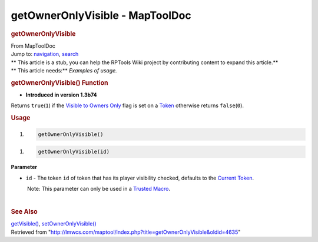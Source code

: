 ================================
getOwnerOnlyVisible - MapToolDoc
================================

.. contents::
   :depth: 3
..

.. container:: noprint
   :name: mw-page-base

.. container:: noprint
   :name: mw-head-base

.. container:: mw-body
   :name: content

   .. container:: mw-indicators

   .. rubric:: getOwnerOnlyVisible
      :name: firstHeading
      :class: firstHeading

   .. container:: mw-body-content
      :name: bodyContent

      .. container::
         :name: siteSub

         From MapToolDoc

      .. container::
         :name: contentSub

      .. container:: mw-jump
         :name: jump-to-nav

         Jump to: `navigation <#mw-head>`__, `search <#p-search>`__

      .. container:: mw-content-ltr
         :name: mw-content-text

         .. container:: template_stub

            | ** This article is a stub, you can help the RPTools Wiki
              project by contributing content to expand this article.**
            | ** This article needs:** *Examples of usage.*

         .. rubric:: getOwnerOnlyVisible() Function
            :name: getowneronlyvisible-function

         .. container:: template_version

            • **Introduced in version 1.3b74**

         .. container:: template_description

            Returns ``true``\ (``1``) if the `Visible to Owners
            Only </maptool/index.php?title=Token:Visible_to_Owners_Only&action=edit&redlink=1>`__
            flag is set on a `Token <Token>`__ otherwise
            returns ``false``\ (``0``).

         .. rubric:: Usage
            :name: usage

         .. container:: mw-geshi mw-code mw-content-ltr

            .. container:: mtmacro source-mtmacro

               #. .. code-block:: none

                     getOwnerOnlyVisible()

         .. container:: mw-geshi mw-code mw-content-ltr

            .. container:: mtmacro source-mtmacro

               #. .. code-block:: none

                     getOwnerOnlyVisible(id)

         **Parameter**

         -  ``id`` - The token ``id`` of token that has its player
            visibility checked, defaults to the `Current
            Token <Current_Token>`__.

            .. container:: template_trusted_param

                Note: This parameter can only be used in a `Trusted
               Macro <Trusted_Macro>`__. 

         | 

         .. rubric:: See Also
            :name: see-also

         .. container:: template_also

            `getVisible() <getVisible>`__,
            `setOwnerOnlyVisible() <setOwnerOnlyVisible>`__

      .. container:: printfooter

         Retrieved from
         "http://lmwcs.com/maptool/index.php?title=getOwnerOnlyVisible&oldid=4635"

